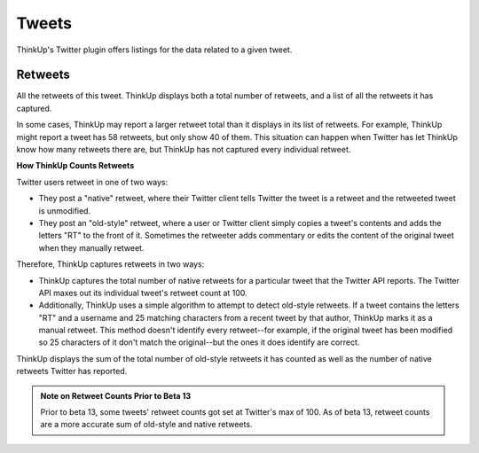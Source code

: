 Tweets
======

ThinkUp's Twitter plugin offers listings for the data related to a given tweet.

Retweets
--------

All the retweets of this tweet. ThinkUp displays both a total number of retweets, and a list of all the retweets it
has captured.

In some cases, ThinkUp may report a larger retweet total than it displays in its list of retweets. For example,
ThinkUp might report a tweet has 58 retweets, but only show 40 of them. This situation can happen when Twitter has
let ThinkUp know how many retweets there are, but ThinkUp has not captured every individual retweet.

**How ThinkUp Counts Retweets**

Twitter users retweet in one of two ways:

*    They post a "native" retweet, where their Twitter client tells Twitter the tweet is a retweet and the retweeted
     tweet is unmodified.
*    They post an "old-style" retweet, where a user or Twitter client simply copies a tweet's contents and adds the
     letters "RT" to the front of it. Sometimes the retweeter adds commentary or edits the content of the original tweet
     when they manually retweet.

Therefore, ThinkUp captures retweets in two ways:

*    ThinkUp captures the total number of native retweets for a particular tweet that the Twitter API reports. The
     Twitter API maxes out its individual tweet's retweet count at 100. 
*    Additionally, ThinkUp uses a simple algorithm to attempt to detect old-style retweets. If a tweet contains the
     letters "RT" and a username and 25 matching characters from a recent tweet by that author, ThinkUp marks it as a
     manual retweet. This method doesn't identify every retweet--for example, if the original tweet has been modified
     so 25 characters of it don't match the original--but the ones it does identify are correct.

ThinkUp displays the sum of the total number of old-style retweets it has counted as well as the number of native
retweets Twitter has reported. 

.. admonition:: Note on Retweet Counts Prior to Beta 13

    Prior to beta 13, some tweets' retweet counts got set at Twitter's max of 100. As of beta 13, retweet counts are
    a more accurate sum of old-style and native retweets.

